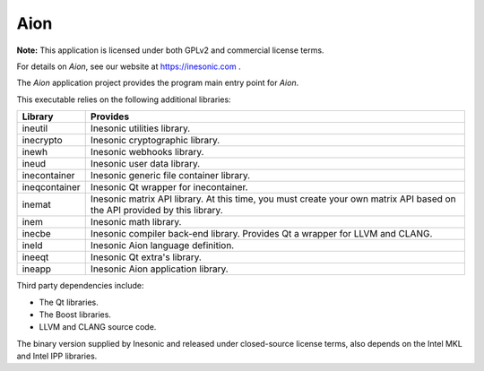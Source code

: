 ====
Aion
====
**Note:** This application is licensed under both GPLv2 and commercial license
terms.

For details on *Aion*, see our website at https://inesonic.com .

The *Aion* application project provides the program main entry point for
*Aion*.

This executable relies on the following additional libraries:

+---------------+------------------------------------------------------------+
| Library       | Provides                                                   |
+===============+============================================================+
| ineutil       | Inesonic utilities library.                                |
+---------------+------------------------------------------------------------+
| inecrypto     | Inesonic cryptographic library.                            |
+---------------+------------------------------------------------------------+
| inewh         | Inesonic webhooks library.                                 |
+---------------+------------------------------------------------------------+
| ineud         | Inesonic user data library.                                |
+---------------+------------------------------------------------------------+
| inecontainer  | Inesonic generic file container library.                   |
+---------------+------------------------------------------------------------+
| ineqcontainer | Inesonic Qt wrapper for inecontainer.                      |
+---------------+------------------------------------------------------------+
| inemat        | Inesonic matrix API library.  At this time, you must       |
|               | create your own matrix API based on the API provided by    |
|               | this library.                                              |
+---------------+------------------------------------------------------------+
| inem          | Inesonic math library.                                     |
+---------------+------------------------------------------------------------+
| inecbe        | Inesonic compiler back-end library.  Provides Qt a wrapper |
|               | for LLVM and CLANG.                                        |
+---------------+------------------------------------------------------------+
| ineld         | Inesonic Aion language definition.                         |
+---------------+------------------------------------------------------------+
| ineeqt        | Inesonic Qt extra's library.                               |
+---------------+------------------------------------------------------------+
| ineapp        | Inesonic Aion application library.                         |
+---------------+------------------------------------------------------------+

Third party dependencies include:

* The Qt libraries.
* The Boost libraries.
* LLVM and CLANG source code.

The binary version supplied by Inesonic and released under closed-source
license terms, also depends on the Intel MKL and Intel IPP libraries.
